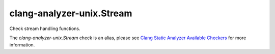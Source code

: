 .. title:: clang-tidy - clang-analyzer-unix.Stream
.. meta::
   :http-equiv=refresh: 5;URL=https://clang.llvm.org/docs/analyzer/checkers.html#unix-stream

clang-analyzer-unix.Stream
==========================

Check stream handling functions.

The `clang-analyzer-unix.Stream` check is an alias, please see
`Clang Static Analyzer Available Checkers
<https://clang.llvm.org/docs/analyzer/checkers.html#unix-stream>`_
for more information.

